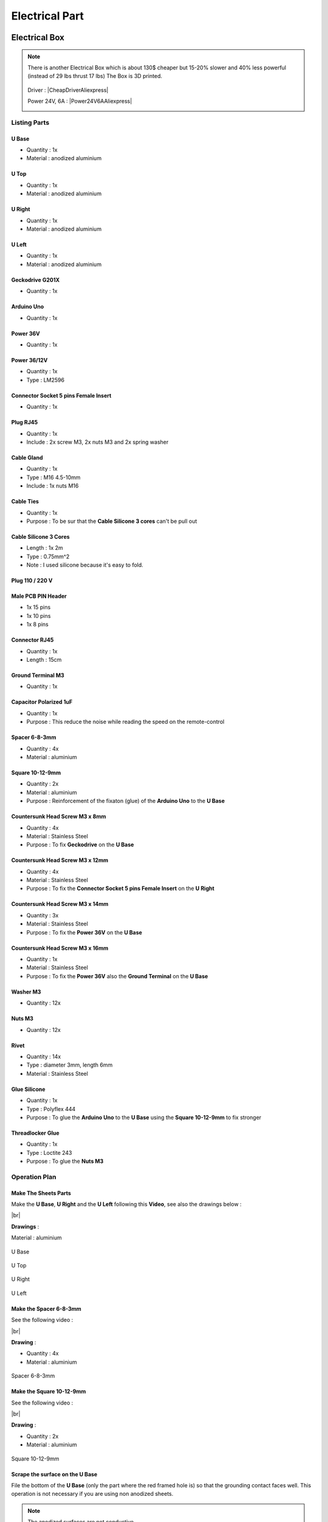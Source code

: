 .. # define a hard line break for HTML
.. |br| raw:: html

 <br />

=================
 Electrical Part
=================

.. image:: figures/Power_Control_Unit_And_Remote-DIY-LM42P.jpg
    :width: 500
    :align: center
	    
Electrical Box
==============

.. image:: figures/Electrical-Box-DIY-LM42P.jpg
    :width: 500
    :align: center

.. note::

   There is another Electrical Box which is about 130$ cheaper but
   15-20% slower and 40% less powerful (instead of 29 lbs thrust 17
   lbs) The Box is 3D printed. 

    .. image:: figures/CheapElectricalBox/Cheap_Electrical_Box-DIY-LM42P.JPG
      :width: 300
      :align: center
   
   
   Driver : |CheapDriverAliexpress|

   .. |CheapDriverAliexpress| raw:: html

     <a href="https://www.aliexpress.com/item/32659074865.html?spm=a2g0s.9042311.0.0.27424c4dLziSPX"
     target="_blank">Cheap Driver Aliexpress</a>

   .. image:: figures/CheapElectricalBox/Cheap_Driver-Cheap-Electrical-Box-DIY-LM42P.JPG
      :width: 300
      :align: center
	      
   
   Power 24V, 6A : |Power24V6AAliexpress|

   .. |Power24V6AAliexpress| raw:: html

     <a href="https://www.aliexpress.com/item/32589666765.html?spm=a2g0s.9042311.0.0.27424c4dOakSKw"
     target="_blank">Power 24V 6A Aliexpress</a>
     
   .. image:: figures/CheapElectricalBox/Cheap_Power_24V_6A-Cheap-Electrical-Box-DIY-LM42P.JPG
      :width: 300
      :align: center
	      
   
Listing Parts
-------------

U Base
~~~~~~
- Quantity : 1x
- Material : anodized aluminium

.. image:: figures/U_Base-3D-Electrical-Box-DIY-LM42P.PNG
    :width: 500
    :align: center

U Top
~~~~~
- Quantity : 1x
- Material : anodized aluminium

.. image:: figures/U_Top-3D-Electrical-Box-DIY-LM42P.PNG
    :width: 500
    :align: center

U Right
~~~~~~~
- Quantity : 1x
- Material : anodized aluminium

.. image:: figures/U_Right-3D-Electrical-Box-DIY-LM42P.PNG
    :width: 250
    :align: center

U Left
~~~~~~
- Quantity : 1x
- Material : anodized aluminium

.. image:: figures/U_Left-3D-Electrical-Box-DIY-LM42P.PNG
    :width: 250
    :align: center
	    
Geckodrive G201X
~~~~~~~~~~~~~~~~
- Quantity : 1x

.. image:: figures/Geckodrive_G201X-Electrical-Box-DIY-LM42P.jpg
    :width: 350
    :align: center

Arduino Uno
~~~~~~~~~~~
- Quantity : 1x
  
.. image:: figures/Arduino_Uno-DIY-LM42P.jpg
    :width: 350
    :align: center
       

Power 36V
~~~~~~~~~
- Quantity : 1x
  
.. image:: figures/Power_36V-Electrical-Box-DIY-LM2P.jpg
    :width: 450
    :align: center

	    
Power 36/12V
~~~~~~~~~~~~
- Quantity : 1x
- Type : LM2596

.. image:: figures/Power_36_12V-Electrical-Box-DIY-LM42P.JPG
    :width: 250
    :align: center

	    
Connector Socket 5 pins Female Insert
~~~~~~~~~~~~~~~~~~~~~~~~~~~~~~~~~~~~~
- Quantity : 1x
  
.. image:: figures/Socket_5_pins_Female_Insert-Electrical-Box-DIY-LM42P.jpg
    :width: 250
    :align: center

Plug RJ45
~~~~~~~~~
- Quantity : 1x
- Include : 2x screw M3, 2x nuts M3 and 2x spring washer
  
.. image:: figures/Plug_RJ45-Electrical-Box-DIY-LM42P.jpg
    :width: 250
    :align: center

Cable Gland
~~~~~~~~~~~
- Quantity : 1x
- Type : M16 4.5-10mm
- Include : 1x nuts M16  

.. image:: figures/Cable_Gland_M16_4,5-10mm-Electrical-Box-DIY-LM42P.jpg
    :width: 170
    :align: center

Cable Ties
~~~~~~~~~~

- Quantity : 1x
- Purpose : To be sur that the **Cable Silicone 3 cores** can't be
  pull out

.. image:: figures/Cable_Ties-Electrical-Box-DIY-LM42P.jpg
    :width: 170
    :align: center

Cable Silicone 3 Cores
~~~~~~~~~~~~~~~~~~~~~~
- Length : 1x 2m
- Type : 0.75mm^2 
- Note : I used silicone because it's easy to fold.  
	    
.. image:: figures/Cable_Silicone_3_Cores-Electrical-Box-DIY-LM42P.jpg	    
    :width: 200
    :align: center

	    
Plug 110 / 220 V
~~~~~~~~~~~~~~~~

.. image:: figures/Plug_110_220V-Electrical-Box-DIY-LM42P.JPG
    :width: 400
    :align: center
	    
Male PCB PIN Header
~~~~~~~~~~~~~~~~~~~
- 1x 15 pins
- 1x 10 pins
- 1x 8 pins

.. image:: figures/Male_PCB_PIN_Header-DIY-LM42P.jpg
    :width: 250
    :align: center

Connector RJ45
~~~~~~~~~~~~~~
- Quantity : 1x
- Length : 15cm  

.. image:: figures/Connector_RJ45_length_15cm-DIY-LM42P.jpg
    :width: 400
    :align: center

Ground Terminal M3
~~~~~~~~~~~~~~~~~~
- Quantity : 1x

.. image:: figures/Ground_Terminal_M3-Electrical-Box-DIY-LM42P.jpg
    :width: 200
    :align: center
	    
Capacitor Polarized 1uF
~~~~~~~~~~~~~~~~~~~~~~~
- Quantity : 1x
- Purpose : This reduce the noise while reading the speed on the
  remote-control

.. image:: figures/Capacitor_1uf_polarized-Electrical-Box-DIY-LM42P.jpg
    :width: 400
    :align: center	      

Spacer 6-8-3mm
~~~~~~~~~~~~~~
- Quantity : 4x
- Material : aluminium

.. image:: figures/Spacer_6_8_3mm-Electrical-Box-DIY-LM42P.PNG
    :width: 300
    :align: center

	    
Square 10-12-9mm
~~~~~~~~~~~~~~~~
- Quantity : 2x
- Material : aluminium
- Purpose : Reinforcement of the fixaton (glue) of the **Arduino Uno**
  to the **U Base**   

.. image:: figures/Square_10_12_9-Electrical-Box-DIY-LM42P.PNG
    :width: 300
    :align: center

	    
Countersunk Head Screw M3 x 8mm
~~~~~~~~~~~~~~~~~~~~~~~~~~~~~~~
- Quantity : 4x
- Material : Stainless Steel
- Purpose : To fix **Geckodrive** on the **U Base**
  
.. image:: figures/Countersunk_Head_Screw_M3x8mm-DIY-LM42P.PNG
    :width: 300
    :align: center
	    
Countersunk Head Screw M3 x 12mm
~~~~~~~~~~~~~~~~~~~~~~~~~~~~~~~~
- Quantity : 4x
- Material : Stainless Steel
- Purpose : To fix the **Connector Socket 5 pins Female Insert** on
  the **U Right** 
  
.. image:: figures/Countersunk_Head_Screw_M3x12mm-DIY-LM42P.PNG
    :width: 300
    :align: center
	    
Countersunk Head Screw M3 x 14mm
~~~~~~~~~~~~~~~~~~~~~~~~~~~~~~~~
- Quantity : 3x
- Material : Stainless Steel
- Purpose : To fix the **Power 36V** on the **U Base**  

.. image:: figures/Countersunk_Head_Screw_M3x14mm-DIY-LM42P.PNG
    :width: 250
    :align: center

Countersunk Head Screw M3 x 16mm
~~~~~~~~~~~~~~~~~~~~~~~~~~~~~~~~
- Quantity : 1x
- Material : Stainless Steel
- Purpose : To fix the **Power 36V** also the **Ground Terminal** on
  the **U Base**  

.. image:: figures/Countersunk_Head_Screw_M3x16mm-DIY-LM42P.PNG
    :width: 350
    :align: center

Washer M3
~~~~~~~~~
- Quantity : 12x

.. image:: figures/Washer_M3-Electrical-Box-DIY-LM42P.jpg
    :width: 200
    :align: center

Nuts M3
~~~~~~~
- Quantity : 12x

.. image:: figures/Nuts_M3-Electrical-Box-DIY-LM42P.jpg
    :width: 170
    :align: center	    

Rivet
~~~~~
- Quantity : 14x
- Type : diameter 3mm, length 6mm  
- Material : Stainless Steel

.. image:: figures/Rivet_3mm_length_6mm-Electrical-Box-DIY-LM42P.jpg
    :width: 250
    :align: center
	    
Glue Silicone
~~~~~~~~~~~~~
- Quantity : 1x
- Type : Polyflex 444
- Purpose : To glue the **Arduino Uno** to the **U Base** using the
  **Square 10-12-9mm** to fix stronger
  
.. image:: figures/Glue_Mastic_Polyflex_444-Electrical-Box-DIY-LM42P.jpg 
    :width: 300
    :align: center	      

Threadlocker Glue
~~~~~~~~~~~~~~~~~
- Quantity : 1x
- Type : Loctite 243
- Purpose : To glue the **Nuts M3**
  
.. image:: figures/Threadlocker_Glue-Electrical-Box-DIY-LM42P.JPG
    :width: 170
    :align: center	      
       
Operation Plan
--------------

Make The Sheets Parts
~~~~~~~~~~~~~~~~~~~~~

.. image:: figures/Make_The_Sheets_Parts-Electrical-Box-DIY-LM42P.jpg
    :width: 500
    :align: center
	    
Make the **U Base**, **U Right** and the **U Left** following this
**Video**, see also the drawings below : 

.. raw:: html

    <iframe width="350" height="245"
    src="https://www.youtube.com/embed/RGeVY6nWUIQ?start=0&end=1078"
    frameborder="0" 
    allowfullscreen></iframe>

|br|

**Drawings** :

Material : aluminium

.. figure:: figures/U_Base-Drawing-Electrical-Box-DIY-LM42P.PNG
    :width: 500
    :align: center

    U Base

.. figure:: figures/U_Top-Drawing-Electrical-Box-DIY-LM42P.PNG
    :width: 500
    :align: center

    U Top

.. figure:: figures/U_Right-Drawing-Electrical-Box-DIY-LM42P.PNG
    :width: 500
    :align: center

    U Right

.. figure:: figures/U_Left-Drawing-Electrical-Box-DIY-LM42P.PNG
    :width: 500
    :align: center

    U Left   

Make the Spacer 6-8-3mm
~~~~~~~~~~~~~~~~~~~~~~~
See the following video :

.. raw:: html

    <iframe width="350" height="245"
    src="https://www.youtube.com/embed/RGeVY6nWUIQ?start=1025&end=1275"
    frameborder="0" 
    allowfullscreen></iframe>

|br|

**Drawing** :

- Quantity : 4x
- Material : aluminium

.. figure:: figures/Spacer_6_8_3mm-Electrical-Box-DIY-LM42P.PNG
    :width: 300
    :align: center

    Spacer 6-8-3mm

Make the Square 10-12-9mm
~~~~~~~~~~~~~~~~~~~~~~~~~
See the following video :

.. raw:: html

    <iframe width="350" height="245"
    src="https://www.youtube.com/embed/RGeVY6nWUIQ?start=1276&end=1356"
    frameborder="0" 
    allowfullscreen></iframe>

|br|

**Drawing** :

- Quantity : 2x
- Material : aluminium

.. figure:: figures/Square_10_12_9-Electrical-Box-DIY-LM42P.PNG
    :width: 300
    :align: center

    Square 10-12-9mm        

Scrape the surface on the U Base
~~~~~~~~~~~~~~~~~~~~~~~~~~~~~~~~

File the bottom of the **U Base** (only the part where the red framed
hole is) so that the grounding contact faces well. This operation is
not necessary if you are using non anodized sheets.

.. note:: The anodized surfaces are not
	  conductive.  

.. image:: figures/Scrape_Surface_U_Base-Electrical-Box-DIY-LM42P.jpg
    :width: 500
    :align: center

See Video :

.. raw:: html

    <iframe width="350" height="245"
    src="https://www.youtube.com/embed/RGeVY6nWUIQ?start=152&end=173"
    frameborder="0" 
    allowfullscreen></iframe>

|br|

Control Power 36V
~~~~~~~~~~~~~~~~~
Control the voltage of the output of the Power 36V with a
voltmeter. It should be 36V.


Adjust voltage Power 36/12V
~~~~~~~~~~~~~~~~~~~~~~~~~~~

**Materials:**

* 1 wire 0.5mm^2 red length = 120mm
* 1 wire 0.5mm^2 red length = 150mm
* 1 wire 0.5mm^2 black length = 140mm
* 1 wire 0.5mm^2 black length = 60mm

1) Sold the wire

.. image:: figures/Power36_12V-Black-Wired-Electrical-Box-LM42P.PNG
    :width: 500
    :align: center

.. image:: figures/Power36_12V-Red-Wired-Electrical-Box-LM42P.PNG
    :width: 500
    :align: center

2) Wire the Power 36/12V

 - Connect the Power 36/12V IN  to the Power 36V OUT
 - Connect the voltmeter to Power 36/12V OUT

3) Adjust the voltage

 With a *Screwdriver 0*, adjust the voltage to 12V
   
   
Fix the Power Cable to the Electrical Box
~~~~~~~~~~~~~~~~~~~~~~~~~~~~~~~~~~~~~~~~~

See Video :

.. raw:: html

    <iframe width="350" height="245"
    src="https://www.youtube.com/embed/RGeVY6nWUIQ?start=1355&end=1581"
    frameborder="0" 
    allowfullscreen></iframe>

#. Strip the **Cable Silicone 3 Cores** at 10cm 
#. Fix the **Cable Gland** to the **U Base**
#. Tighten **Cable Gland**
#. Tighten the **Cable Ties** and cut it with a *Cutting Pliers*
#. Tighten the **Ground Terminal M3** on the ground wire (yellow)
#. Tighten the Phase and Neutre to **Power 36V** "IN"


Set Geckodrive current limit
~~~~~~~~~~~~~~~~~~~~~~~~~~~~

- For G203V :

  Connect a resistor of 120kOhms between pin 11 and 12 of the 
  GECKODRIVE. This will limit MOTOR current by 5A.

- For G201X :

  set the switches like the following figure

  .. image:: figures/Switch_5A_G201X-Electrical-Box-DIY-LM42P.png
  	:scale: 70 %
 	:align: center
		
   
Screw the Power 36V and Geckodrive on the U Base
~~~~~~~~~~~~~~~~~~~~~~~~~~~~~~~~~~~~~~~~~~~~~~~~

.. note:: Use **Threadlocker Glue**.

.. image:: figures/Fix_Power36V_Gecko-Electrical-Box-DIY-LM42P.jpg
  	:width: 500
 	:align: center

- For Power 36V :
  
  #. Fix three corners of the **Power 36V** by using :
       * 3x **Spacer 6-8-3mm**
       * 3x **Countersunk Head Screw M3 x 14mm**
       * 3x **Washer M3**
       * 3x **Nuts M3**
  #. Fix the last corner : The ground to the U Base by using : 
       * 1x **Countersunk Head Screw M3 x 16mm**
       * 1x **Washer M3**
       * 1x **Nuts M3**
       * 1x **Ground Terminal M3** (the ground on the **Cable Silicone 3
         Cores** 

    =========  ===================    
    Power 36V  U Base
    =========  ===================
    GROUND     screw with *Spacer*
    =========  ===================

    .. image:: figures/Power36V_Ground_Electrical-Box-DIY-LM42P.jpg
  	:width: 500
 	:align: center
  
- For Geckodrive use :

  - 4x **Head Screw M3 x 8mm**
  - 4x **Washer M3**
  - 4x **Nuts M3**

Glue the Power 36/12V and Arduino Uno
~~~~~~~~~~~~~~~~~~~~~~~~~~~~~~~~~~~~~

Glue the **Arduino Uno** at the **U Base** with **Glue Silicone** and
**Square 10-12-9mm** and the **Power 36/12V**. 
 
.. image:: figures/Glue_Power36_12V_Arduino-Electrical-Box-DIY-LM42P.PNG
    :width: 500
    :align: center

.. image:: figures/Glue_Power36_12V_Arduino-Electrical-Box-DIY-LM42P.jpg
    :width: 500
    :align: center 	    

Wiring
~~~~~~
.. image:: figures/Electrical_Box_Open-DIY-LM42P.jpg
    :width: 500
    :align: center

See video :

.. raw:: html

    <iframe width="350" height="245"
    src="https://www.youtube.com/embed/RGeVY6nWUIQ?start=1581&end=1806"  
    frameborder="0" 
    allowfullscreen></iframe>
    
|br|

1. Sold the wires to the **Male PCB PIN Header** (15, 10, 8 pins),
   except the POWER 36/12V OUT+ 

   Use two clamps this help to sold the **Male PCB PIN Header**

.. image:: figures/Clamps_Sold-Electrical-Box-DIY-LM42P.jpg
 :width: 500
 :align: center

.. figure:: figures/Male_PCB_PIN_Header_15Pins-Electrical-Box-DIY-LM42P.PNG
 :width: 250
 :align: center

 Male PCB PIN Header 15 pins
	 
.. figure:: figures/Male_PCB_PIN_Header_10_8Pins-Electrical-Box-DIY-LM42P.PNG
 :width: 250
 :align: center	    

 Male PCB PIN Header 10 and 8 pins
	 
===========  =======  ============
GECKODRIVE   ARDUINO  Cable Length
===========  =======  ============
8 (DIR)      PIN 8    11cm
9 (STEP)     PIN 9    11cm
10 (COMMON)  GND       7cm
===========  =======  ============

============  =======  ============
POWER 36/12V  ARDUINO  Cable Length
============  =======  ============
OUT-          GND      6cm
OUT+          VIN      12cm
============  =======  ============

.. image:: figures/RJ45_Show_Pin1-Electrical-Box-DIY-LM42P.png
  :scale: 70 %
  :align: center

============  =======================  ============
ARDUINO       RJ45 cable (inside Box)  Cable Length
============  =======================  ============
A0            6 sold capacitor +       12cm     
A1            5                          "
A2            4                          "
A3            3                          "
\~3           2                        15cm 
~5            1                          " 
GND           8 sold capacitor -       12cm
\+5V          7                          "
============  =======================  ============

2. Sold the Capacitor between A0 and GND (8) see folowing picture

.. image:: figures/Sold_Capacitor-Electrical-Box-DIY-LM42P.jpg
   :width: 500
   :align: center

3. Connect :

=========  ================  ============
Power 36V     GECKODRIVE     Cable Length
=========  ================  ============
\-DC       1 (POWER GND)     6cm
D+         2 (18 TO 80 VDC)   "
=========  ================  ============

=========  ============  ============
Power 36V  POWER 36/12V  Cable Length            
=========  ============  ============
\-DC       IN-           14cm 
DC+        IN+           15cm  
=========  ============  ============

=================  ========================  ============
GECKODRIVE         Female Connector (MOTOR)  Cable Length
=================  ========================  ============
3 (WINDING A)      A                         15cm
4 (WINDING not A)  B                          "
5 (WINDING B)      C                          "
6 (WINDING not B)  D                          "
=================  ========================  ============

Upload the programm to **Arduino Uno** and final control
~~~~~~~~~~~~~~~~~~~~~~~~~~~~~~~~~~~~~~~~~~~~~~~~~~~~~~~~
#. Plug the PC using an USB cable to the Electrical-Box
#. Upload the programm (soon available)
#. Control if every thing is ok (the ***Machine**, **Remote Control**,
   **Stepper Motor** and the **Rod** should be done). Do all these
   steps showed in that video for the test :  

   .. raw:: html

    <iframe width="350" height="245"
    src="https://www.youtube.com/embed/VgY4AlmjkgQ"
    frameborder="0" 
    allowfullscreen></iframe>
#. Cover with **U Top** and **Rivet**
    
Remote Control
==============

.. image:: figures/Remote-Control/Remote_Control_And_Wire_Remote-Control-DIY-LM42P.jpg
    :width: 500
    :align: center

Listing Parts
-------------

Box
~~~
- Quantity : 1x
- 3D Printed in PLA  

.. image:: figures/Remote-Control/Box-3D-Remote-Control-Box-DIY-LM42P.png
    :width: 250
    :align: center

Cover
~~~~~
- Quantity : 1x
- 3D Printed in PLA  

.. image:: figures/Remote-Control/Cover-3D-Remote-Control-Box-DIY-LM42P.png
    :width: 200
    :align: center

Potentiometer
~~~~~~~~~~~~~
- Quantity : 2x
- Type : 10k

.. image:: figures/Remote-Control/Potentiometer_R10k-Remote-Control-Box-DIY-LM42P.jpg
    :width: 200
    :align: center	    	    
	    
Potentiommeter Knobs
~~~~~~~~~~~~~~~~~~~~
- Quantity : 1x Grey (stroke), 1x Gold (speed)
  
.. image:: figures/Remote-Control/Potentiometer_Knobs-Remote-Control-Box-LM42P.JPG
    :width: 200
    :align: center	    	    

RJ45 Cable
~~~~~~~~~~
- Quantity : 1x
- Length : 2.5m  
- Type : Ultrafine

.. image:: figures/Remote-Control/RJ45_Cable-Remote-Control-Box-DIY-LM42P.PNG
    :width: 200
    :align: center	    	    
	    	    
Cable Gland M12
~~~~~~~~~~~~~~~
- Quantity : 1x
- Type : M12 3-6mm

.. image:: figures/Remote-Control/Cable_Gland_M12-Remote-Control-Box-DIY-LM42P.JPG
    :width: 150
    :align: center

Epoxy
~~~~~
- Resin and Hardener

.. image:: figures/Remote-Control/Epoxy_Resin-Remote-Control-Box-DIY-LM42P.JPG
    :width: 200
    :align: center
  
	    
Pigment Epoxy
~~~~~~~~~~~~~
- Quantity : 1x color black, 1x color red, 1x color green

.. image:: figures/Remote-Control/Pigments_Epoxy-Remote-Control-Box-DIY-LM42P.JPG	    
    :width: 250
    :align: center

Cable Ties
~~~~~~~~~~

- Quantity : 1x
- Purpose : To be sur that the **RJ45 Cable** can't be
  pull out

.. image:: figures/Remote-Control/Cable_Ties-Remote-Control-Box-DIY-LM42P.jpg
    :width: 170
    :align: center	    

Screw
~~~~~
- Quantity : 4x
- Diameter : 2.9mm
- Length : 13mm
- Stainless steel

.. image:: figures/Remote-Control/Scew_2_9_13-Remote-Control-Box-DIY-LM42P.JPG
    :width: 110
    :align: center
	    

Operation Plan
--------------
See the video :

.. raw:: html

    <iframe width="350" height="245"
    src="https://www.youtube.com/embed/wxmEBM34qhU"
    frameborder="0" 
    allowfullscreen></iframe>

|br|

Make the Box
~~~~~~~~~~~~
Print it in PLA.
Infill = 50%
File : soon available...

Make the Cover
~~~~~~~~~~~~~~
1. Print it in PLA.
   Infill = 50%
   File : soon available...  
2. Prepare the **Epoxy** with black pigment, red pigment and green
   pigment 
3. Fill with pigmented Epoxy the inscriptions on the **Cover**

     .. image:: figures/Remote-Control/Fill_Inscriptions_Pigmented_Epoxy-Remote-Control-Box-DIY-LM42P.JPG  
       :width: 250
       :align: center
	   
4. Cure the **Epoxy** then sand it very thin (60, 240, 400)
5. Place the **Potentiometer** (2x) and and tighten them   


Wiring the Remote Control
~~~~~~~~~~~~~~~~~~~~~~~~~
.. image:: figures/Remote-Control/Wire-Remote-Control-Box-DIY-LM42P.JPG
   :width: 300
   :align: center

.. image:: figures/Remote-Control/Remote_Control_Box_Wiring-Remote-Control-Box-DIY-LM42P.png
   :scale: 70 %
   :align: center

.. image:: figures/Remote-Control/Standard_Ethernet_Cable_RJ45.gif
   :width: 400
   :align: center	   	   
	   
==============  ===========  ============
Remote-Control   RJ45 cable   Wire Color
==============  ===========  ============
A0              6            G
A1              5            b
GND             8            BR
\+5V            7            br
==============  ===========  ============

#. Strip the **RJ45 Cable** at 7cm
#. Cut the unused wire
#. Use the cutted unused wire to make the bridge between GRD and +5V
   inside the Remote Control

Motor
=====

This section shows how to fix the **Cable Silicone 4 Cores** to the **Connector
Plug 5 pins Male Insert** and the **Motor**

Listing Parts
-------------

Motor
~~~~~
- Quantity : 1x
- Type : Stepper Motor NEMA 23 23HS11240
- Length : 112mm
- 4.2A  

.. image:: figures/Motor/Stepper_Motor_23HS11240-Motor-DIY-LM42P.JPG
    :width: 350
    :align: center

Connector Plug 5 pins Male Insert
~~~~~~~~~~~~~~~~~~~~~~~~~~~~~~~~~
- Quantity : 1x

.. image:: figures/Motor/Connector_Plug_5_pins_Male_Insert-Electrical-Box-DIY-LM42P.jpg
    :width: 250
    :align: center

Cable Silicone 4 Cores
~~~~~~~~~~~~~~~~~~~~~~
- Quantity : 2.2m
- 0.75 mm^2  

.. image:: figures/Motor/Cable_Silicone_4_Cores-Motor-DIY-LM42P.jpg
    :width: 250
    :align: center	    	    	    	    

	    
Tube Cable Holder
~~~~~~~~~~~~~~~~~
- Quantity : 1x
- Material : Aluminium  

.. image:: figures/Motor/Tube_Cable_Holder-Motor-DIY-LM42P.PNG
    :width: 200
    :align: center	    

Heat Shrink Tube
~~~~~~~~~~~~~~~~
- Quantity : 4x - Length : 13mm
- Quantity : 1x - Length : 37mm

.. image:: figures/Motor/Heat_Shrink_Tube-Motor-DIY-LM42P.JPG
  :width: 150
  :align: center	    
  
Screw Hex Head Allen M5 x 40
~~~~~~~~~~~~~~~~~~~~~~~~~~~~
If the **Motor** isn't fixed yet on the **Machine**, then 1x Screw is
needed.

- Quantity : 1x
- Size : M5 x 40  
- Type : Stainless Allen Bolt Socket Cap Screw Hex Head Allen Key
  DIN912 

.. image:: figures/Motor/Screw_Hex_Head_Allen_M5x40-Motor-DIY-LM42P.JPG
    :width: 150
    :align: center
	    
Glue Silicone
~~~~~~~~~~~~~
- Quantity : 1x
- Type : Polyflex 444
  
.. image:: figures/Glue_Mastic_Polyflex_444-Electrical-Box-DIY-LM42P.jpg 
    :width: 300
    :align: center

Cable Ties
~~~~~~~~~~

- Quantity : 1x

.. image:: figures/Remote-Control/Cable_Ties-Remote-Control-Box-DIY-LM42P.jpg
    :width: 170
    :align: center	    	    

	    
Connect the Connector Plug 5 pins Male Insert
---------------------------------------------
.. image:: figures/Motor/Connector_Plug_5_pins_Male_Insert-Motor-DIY-LM42P.JPG
    :width: 250
    :align: center

Operation Plan
~~~~~~~~~~~~~~
See the video :

.. raw:: html

    <iframe width="350" height="245"
    src="https://www.youtube.com/embed/GfWPj4LcxXg?start=0&end=97"
    frameborder="0" 
    allowfullscreen></iframe>

|br|

Wiring

#. strip the cable at 3cm
#. strip the 4 wires and solder the wires
#. 5cm from the edge roll up the 10-layers adhesive tape
#. pass the cable and solder the wires in the plug in
   counter-clockwise order 
   
   * black (A)
   * yellow (B)
   * red (C)
   * green (D)

   .. image:: figures/Motor/Wires_Plug-Motor-DIY-LM42P.png
    :width: 200
    :align: center
	    
#. assemble the plug and tighten the flange

Connect and fix the Cable Silicone 4 Cores to the Motor
-------------------------------------------------------
.. image:: figures/Motor/Connect_Motor_Cable-DIY-LM42P.jpg
    :width: 350
    :align: center

Operation Plan
~~~~~~~~~~~~~~
See the video :

.. raw:: html

    <iframe width="350" height="245"
    src="https://www.youtube.com/embed/GfWPj4LcxXg?start=97&end=417"
    frameborder="0" 
    allowfullscreen></iframe>

|br|	    

#. Make the **Tube Cable Holder**

   .. figure:: figures/Motor/Tube_Cable_Holder-Drawing-Motor-DIY-LM42P.PNG
     :width: 400
     :align: center	    

     Tube Cable Holder (material aluminium anodized)

#. Unpacking and motor control. Plug the 4 wires on an **Electrical
   Box** and make it turn. This is important before making the
   following steps. 
#. Cut the **Cable Silicone 4 Cores** at 2.2m
#. Cut the red wire at 47mm; cut the yellow at 57mm; cut the blue wire
   at 67mm; cut the green wire at 77mm see following picture

   .. image:: figures/Motor/Cut_Motor_Wire-Motor-DIY-LM42P.jpg
     :width: 400
     :align: center
	     
#. Stripping, twisting, tinning the motor wires to 5mm
#. Cut the **Heat Shrink Tube** to 37mm length and tighten it with
   industrial foehn. The red wire should protrude about 5mm..     
#. Strip the **Cable Silicone 4 Cores** to 45mm.
#. Cut the red wire on the **Cable Silicone 4 Cores** at 40mm; the
   yellow wire at 30mm; the black wire at 20mm; the green wire at 10mm.
#. Strip, twist, tin-plate the cable wires to 5mm.
#. Cut 4x **Heat Shrink Tube** at 13mm
#. Put 13mm **Heat Shrink Tube** + **Tube Cable Holder** (pay
   attention to direction the chamfer 1x45) and solden
#. Degrease **Tube Cable Holder**, **Cable Silicone 4 Cores** and
   **Motor** with acetone 

   .. warning::
      
     If the **Motor** isn't fixed on the machine yet, then don't
     forget to put the screw in the motor hole (see picture below) 

#. Inject the **Glue Silicone** through the 4mm hole diam.
   until it comes out of both sides of the **Tube Cable Holder**; take
   the surplus and apply it to the **Motor** on the groove where the
   **Screw Hex Head Allen M5 x 40** has been placed; 
   turn the **Tube Cable Holder** so that the injection hole is
   against the **Motor** and is not visible; put a **Cable Ties** on
   the **Cable Silicone 4 Cores** , put the **Tube Cable Holder** on  
   with the clamp see following picture
   
   .. image:: figures/Motor/Fix_Motor_Cable-Motor-DIY-LM42P.jpg
     :width: 400
     :align: center
	    
   if necessary, inject at the end of the **Tube Cable Holder** where
   the chamfer is located and put some **Glue Silicone** on the
   **Motor** if you see the wires that protrude a little beyond the
   **Heat Shrink Tube** 
#. Allow to harden; clean and remove the beads on **Tube Cable
   Holder**. 

    










	    
